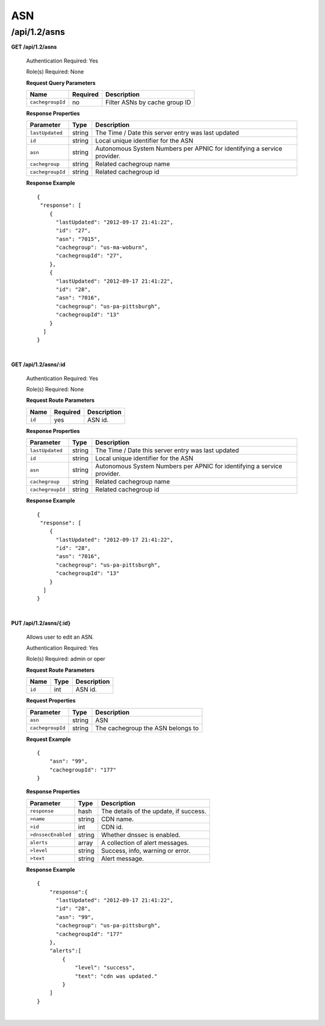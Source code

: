 .. 
.. 
.. Licensed under the Apache License, Version 2.0 (the "License");
.. you may not use this file except in compliance with the License.
.. You may obtain a copy of the License at
.. 
..     http://www.apache.org/licenses/LICENSE-2.0
.. 
.. Unless required by applicable law or agreed to in writing, software
.. distributed under the License is distributed on an "AS IS" BASIS,
.. WITHOUT WARRANTIES OR CONDITIONS OF ANY KIND, either express or implied.
.. See the License for the specific language governing permissions and
.. limitations under the License.
.. 


.. _to-api-v12-asn:

ASN
===

.. _to-api-v12-asns-route:

/api/1.2/asns
+++++++++++++

**GET /api/1.2/asns**

  Authentication Required: Yes

  Role(s) Required: None

  **Request Query Parameters**

  +---------------------+----------+---------------------------------------------+
  |   Name              | Required |                Description                  |
  +=====================+==========+=============================================+
  |   ``cachegroupId``  |    no    | Filter ASNs by cache group ID               |
  +---------------------+----------+---------------------------------------------+

  **Response Properties**

  +------------------+--------+-------------------------------------------------------------------------+
  |    Parameter     |  Type  |                               Description                               |
  +==================+========+=========================================================================+
  | ``lastUpdated``  | string | The Time / Date this server entry was last updated                      |
  +------------------+--------+-------------------------------------------------------------------------+
  | ``id``           | string | Local unique identifier for the ASN                                     |
  +------------------+--------+-------------------------------------------------------------------------+
  | ``asn``          | string | Autonomous System Numbers per APNIC for identifying a service provider. |
  +------------------+--------+-------------------------------------------------------------------------+
  | ``cachegroup``   | string | Related cachegroup name                                                 |
  +------------------+--------+-------------------------------------------------------------------------+
  | ``cachegroupId`` | string | Related cachegroup id                                                   |
  +------------------+--------+-------------------------------------------------------------------------+

  **Response Example** ::

    {
     "response": [
        {
          "lastUpdated": "2012-09-17 21:41:22",
          "id": "27",
          "asn": "7015",
          "cachegroup": "us-ma-woburn",
          "cachegroupId": "27",
        },
        {
          "lastUpdated": "2012-09-17 21:41:22",
          "id": "28",
          "asn": "7016",
          "cachegroup": "us-pa-pittsburgh",
          "cachegroupId": "13"
        }
      ]
    }

|

**GET /api/1.2/asns/:id**

  Authentication Required: Yes

  Role(s) Required: None

  **Request Route Parameters**

  +-----------+----------+---------------------------------------------+
  |   Name    | Required |                Description                  |
  +===========+==========+=============================================+
  |   ``id``  |   yes    | ASN id.                                     |
  +-----------+----------+---------------------------------------------+

  **Response Properties**

  +------------------+--------+-------------------------------------------------------------------------+
  |    Parameter     |  Type  |                               Description                               |
  +==================+========+=========================================================================+
  | ``lastUpdated``  | string | The Time / Date this server entry was last updated                      |
  +------------------+--------+-------------------------------------------------------------------------+
  | ``id``           | string | Local unique identifier for the ASN                                     |
  +------------------+--------+-------------------------------------------------------------------------+
  | ``asn``          | string | Autonomous System Numbers per APNIC for identifying a service provider. |
  +------------------+--------+-------------------------------------------------------------------------+
  | ``cachegroup``   | string | Related cachegroup name                                                 |
  +------------------+--------+-------------------------------------------------------------------------+
  | ``cachegroupId`` | string | Related cachegroup id                                                   |
  +------------------+--------+-------------------------------------------------------------------------+

  **Response Example** ::

    {
     "response": [
        {
          "lastUpdated": "2012-09-17 21:41:22",
          "id": "28",
          "asn": "7016",
          "cachegroup": "us-pa-pittsburgh",
          "cachegroupId": "13"
        }
      ]
    }

|

**PUT /api/1.2/asns/{:id}**

  Allows user to edit an ASN.

  Authentication Required: Yes

  Role(s) Required:  admin or oper

  **Request Route Parameters**

  +-------------------+----------+------------------------------------------------+
  | Name              |   Type   |                 Description                    |
  +===================+==========+================================================+
  | ``id``            | int      | ASN id.                                        |
  +-------------------+----------+------------------------------------------------+

  **Request Properties**

  +-------------------+--------+-------------------------------------------------+
  |    Parameter      |  Type  |                   Description                   |
  +===================+========+=================================================+
  | ``asn``           | string | ASN                                             |
  +-------------------+--------+-------------------------------------------------+
  | ``cachegroupId``  | string | The cachegroup the ASN belongs to               |
  +-------------------+--------+-------------------------------------------------+


  **Request Example** ::

    {
        "asn": "99",
        "cachegroupId": "177"
    }

  **Response Properties**

  +--------------------+--------+-------------------------------------------------+
  |    Parameter       |  Type  |                   Description                   |
  +====================+========+=================================================+
  | ``response``       |  hash  | The details of the update, if success.          |
  +--------------------+--------+-------------------------------------------------+
  | ``>name``          | string | CDN name.                                       |
  +--------------------+--------+-------------------------------------------------+
  | ``>id``            |  int   | CDN id.                                         |
  +--------------------+--------+-------------------------------------------------+
  | ``>dnssecEnabled`` | string | Whether dnssec is enabled.                      |
  +--------------------+--------+-------------------------------------------------+
  | ``alerts``         | array  | A collection of alert messages.                 |
  +--------------------+--------+-------------------------------------------------+
  | ``>level``         | string | Success, info, warning or error.                |
  +--------------------+--------+-------------------------------------------------+
  | ``>text``          | string | Alert message.                                  |
  +--------------------+--------+-------------------------------------------------+

  **Response Example** ::

    {
        "response":{
          "lastUpdated": "2012-09-17 21:41:22",
          "id": "28",
          "asn": "99",
          "cachegroup": "us-pa-pittsburgh",
          "cachegroupId": "177"
        },
        "alerts":[
            {
                "level": "success",
                "text": "cdn was updated."
            }
        ]
    }

|


